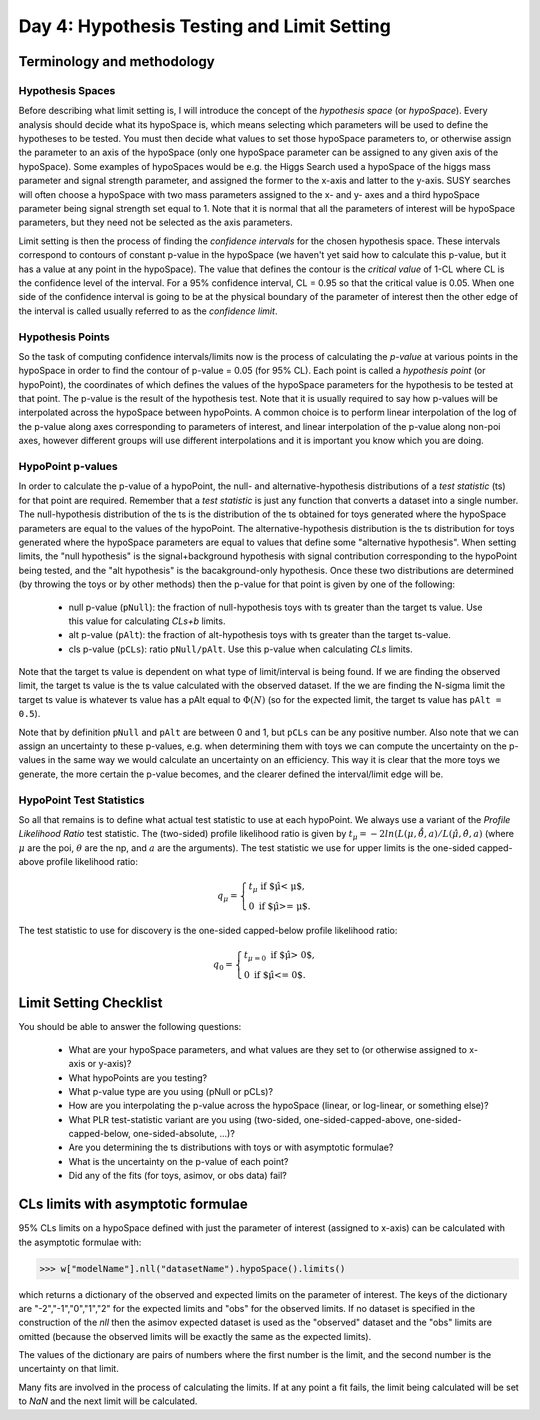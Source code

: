 Day 4: Hypothesis Testing and Limit Setting
===========================================

Terminology and methodology
---------------------------

Hypothesis Spaces
^^^^^^^^^^^^^^^^^
Before describing what limit setting is, I will introduce the concept of the `hypothesis space` (or `hypoSpace`). Every analysis should decide what its hypoSpace is, which means selecting which parameters will be used to define the hypotheses to be tested. You must then decide what values to set those hypoSpace parameters to, or otherwise assign the parameter to an axis of the hypoSpace (only one hypoSpace parameter can be assigned to any given axis of the hypoSpace). Some examples of hypoSpaces would be e.g. the Higgs Search used a hypoSpace of the higgs mass parameter and signal strength parameter, and assigned the former to the x-axis and latter to the y-axis. SUSY searches will often choose a hypoSpace with two mass parameters assigned to the x- and y- axes and a third hypoSpace parameter being signal strength set equal to 1. Note that it is normal that all the parameters of interest will be hypoSpace parameters, but they need not be selected as the axis parameters.

Limit setting is then the process of finding the `confidence intervals` for the chosen hypothesis space. These intervals correspond to contours of constant p-value in the hypoSpace (we haven't yet said how to calculate this p-value, but it has a value at any point in the hypoSpace). The value that defines the contour is the `critical value` of 1-CL where CL is the confidence level of the interval. For a 95% confidence interval, CL = 0.95 so that the critical value is 0.05. When one side of the confidence interval is going to be at the physical boundary of the parameter of interest then the other edge of the interval is called usually referred to as the `confidence limit`. 

Hypothesis Points
^^^^^^^^^^^^^^^^^
So the task of computing confidence intervals/limits now is the process of calculating the `p-value` at various points in the hypoSpace in order to find the contour of p-value = 0.05 (for 95% CL). Each point is called a `hypothesis point` (or hypoPoint), the coordinates of which defines the values of the hypoSpace parameters for the hypothesis to be tested at that point. The p-value is the result of the hypothesis test. Note that it is usually required to say how p-values will be interpolated across the hypoSpace between hypoPoints. A common choice is to perform linear interpolation of the log of the p-value along axes corresponding to parameters of interest, and linear interpolation of the p-value along non-poi axes, however different groups will use different interpolations and it is important you know which you are doing. 

HypoPoint p-values
^^^^^^^^^^^^^^^^^^
In order to calculate the p-value of a hypoPoint, the null- and alternative-hypothesis distributions of a `test statistic` (ts) for that point are required. Remember that a `test statistic` is just any function that converts a dataset into a single number. The null-hypothesis distribution of the ts is the distribution of the ts obtained for toys generated where the hypoSpace parameters are equal to the values of the hypoPoint. The alternative-hypothesis distribution is the ts distribution for toys generated where the hypoSpace parameters are equal to values that define some "alternative hypothesis". When setting limits, the "null hypothesis" is the signal+background hypothesis with signal contribution corresponding to the hypoPoint being tested, and the "alt hypothesis" is the bacakground-only hypothesis. Once these two distributions are determined (by throwing the toys or by other methods) then the p-value for that point is given by one of the following:

   * null p-value (``pNull``): the fraction of null-hypothesis toys with ts greater than the target ts value. Use this value for calculating `CLs+b` limits.
   * alt p-value (``pAlt``): the fraction of alt-hypothesis toys with ts greater than the target ts-value.
   * cls p-value (``pCLs``): ratio ``pNull/pAlt``. Use this p-value when calculating `CLs` limits.

Note that the target ts value is dependent on what type of limit/interval is being found. If we are finding the observed limit, the target ts value is the ts value calculated with the observed dataset. If the we are finding the N-sigma limit the target ts value is whatever ts value has a pAlt equal to :math:`\Phi(N)` (so for the expected limit, the target ts value has ``pAlt = 0.5``). 

Note that by definition ``pNull`` and ``pAlt`` are between 0 and 1, but ``pCLs`` can be any positive number. Also note that we can assign an uncertainty to these p-values, e.g. when determining them with toys we can compute the uncertainty on the p-values in the same way we would calculate an uncertainty on an efficiency. This way it is clear that the more toys we generate, the more certain the p-value becomes, and the clearer defined the interval/limit edge will be.

HypoPoint Test Statistics
^^^^^^^^^^^^^^^^^^^^^^^^^
So all that remains is to define what actual test statistic to use at each hypoPoint. We always use a variant of the `Profile Likelihood Ratio` test statistic. The (two-sided) profile likelihood ratio is given by :math:`t_\mu=−2ln(L(\mu,\hat{\hat{θ}},a)/L(\hat{\mu},\hat{\theta},a)` (where :math:`\mu` are the poi, :math:`\theta` are the np, and :math:`a` are the arguments). The test statistic we use for upper limits is the one-sided capped-above profile likelihood ratio:

.. math::

  q_\mu = \begin{cases}
    t_\mu \text{ if $\hat\mu < \mu$,} \\
    0 \text{ if $\hat\mu >= \mu$}.
    \end{cases}
    
The test statistic to use for discovery is the one-sided capped-below profile likelihood ratio:

.. math::

  q_0 = \begin{cases}
    t_{\mu=0} \text{ if $\hat\mu > 0$,} \\
    0 \text{ if $\hat\mu <= 0$}.
    \end{cases}


Limit Setting Checklist
-----------------------
You should be able to answer the following questions:

  * What are your hypoSpace parameters, and what values are they set to (or otherwise assigned to x-axis or y-axis)?
  * What hypoPoints are you testing?
  * What p-value type are you using (pNull or pCLs)?
  * How are you interpolating the p-value across the hypoSpace (linear, or log-linear, or something else)?
  * What PLR test-statistic variant are you using (two-sided, one-sided-capped-above, one-sided-capped-below, one-sided-absolute, ...)?
  * Are you determining the ts distributions with toys or with asymptotic formulae?
  * What is the uncertainty on the p-value of each point? 
  * Did any of the fits (for toys, asimov, or obs data) fail?


CLs limits with asymptotic formulae
-----------------------------------

95\% CLs limits on a hypoSpace defined with just the parameter of interest (assigned to x-axis) can be calculated with the asymptotic formulae with:

>>> w["modelName"].nll("datasetName").hypoSpace().limits()

which returns a dictionary of the observed and expected limits on the parameter of interest. The keys of the dictionary are "-2","-1","0","1","2" for the expected limits and "obs" for the observed limits. If no dataset is specified in the construction of the `nll` then the asimov expected dataset is used as the "observed" dataset and the "obs" limits are omitted (because the observed limits will be exactly the same as the expected limits). 

The values of the dictionary are pairs of numbers where the first number is the limit, and the second number is the uncertainty on that limit. 

Many fits are involved in the process of calculating the limits. If at any point a fit fails, the limit being calculated will be set to `NaN` and the next limit will be calculated. 

